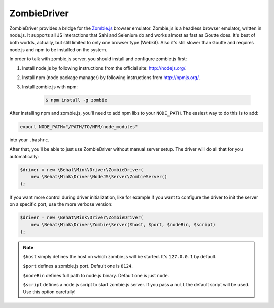 ZombieDriver
============

ZombieDriver provides a bridge for the `Zombie.js`_ browser emulator. Zombie.js
is a headless browser emulator, written in node.js. It supports all JS interactions
that Sahi and Selenium do and works almost as fast as Goutte does.
It's best of both worlds, actually, but still limited to only one browser
type (Webkit). Also it's still slower than Goutte and requires node.js and
npm to be installed on the system.

In order to talk with zombie.js server, you should install and configure
zombie.js first:

1. Install node.js by following instructions from the official site:
   `<http://nodejs.org/>`_.

2. Install npm (node package manager) by following instructions from `<http://npmjs.org/>`_.

3. Install zombie.js with npm:

    .. code-block:: bash

        $ npm install -g zombie

After installing npm and zombie.js, you'll need to add npm libs to your ``NODE_PATH``.
The easiest way to do this is to add:

.. code-block:: bash

    export NODE_PATH="/PATH/TO/NPM/node_modules"

into your ``.bashrc``.

After that, you'll be able to just use ZombieDriver without manual server
setup. The driver will do all that for you automatically:

.. code-block:: php

    $driver = new \Behat\Mink\Driver\ZombieDriver(
        new \Behat\Mink\Driver\NodeJS\Server\ZombieServer()
    );

If you want more control during driver initialization, like for example if
you want to configure the driver to init the server on a specific port, use
the more verbose version:

.. code-block:: php

    $driver = new \Behat\Mink\Driver\ZombieDriver(
        new \Behat\Mink\Driver\Zombie\Server($host, $port, $nodeBin, $script)
    );

.. note::

    ``$host`` simply defines the host on which zombie.js will be started. It's
    ``127.0.0.1`` by default.

    ``$port`` defines a zombie.js port. Default one is ``8124``.

    ``$nodeBin`` defines full path to node.js binary. Default one is just ``node``.

    ``$script`` defines a node.js script to start zombie.js server. If you pass
    a ``null`` the default script will be used. Use this option carefully!

.. _Zombie.js: http://zombie.labnotes.org/
